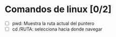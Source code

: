 * Comandos de linux [0/2]
   - [ ] pwd: Muestra la ruta actual del puntero
   - [ ] cd /RUTA: selecciona hacia donde navegar
     
